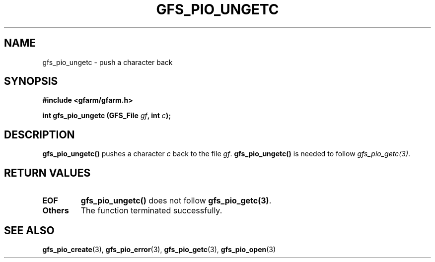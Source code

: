 .\" This manpage has been automatically generated by docbook2man 
.\" from a DocBook document.  This tool can be found at:
.\" <http://shell.ipoline.com/~elmert/comp/docbook2X/> 
.\" Please send any bug reports, improvements, comments, patches, 
.\" etc. to Steve Cheng <steve@ggi-project.org>.
.TH "GFS_PIO_UNGETC" "3" "04 December 2003" "Gfarm" ""
.SH NAME
gfs_pio_ungetc \- push a character back
.SH SYNOPSIS
.sp
\fB#include <gfarm/gfarm.h>
.sp
int gfs_pio_ungetc (GFS_File \fIgf\fB, int \fIc\fB);
\fR
.SH "DESCRIPTION"
.PP
\fBgfs_pio_ungetc()\fR pushes a character \fIc\fR back to the file
\fIgf\fR.  \fBgfs_pio_ungetc()\fR is needed to follow
\fIgfs_pio_getc(3)\fR.
.SH "RETURN VALUES"
.TP
\fBEOF\fR
\fBgfs_pio_ungetc()\fR does not follow \fBgfs_pio_getc(3)\fR.
.TP
\fBOthers\fR
The function terminated successfully.
.SH "SEE ALSO"
.PP
\fBgfs_pio_create\fR(3),
\fBgfs_pio_error\fR(3),
\fBgfs_pio_getc\fR(3),
\fBgfs_pio_open\fR(3)

